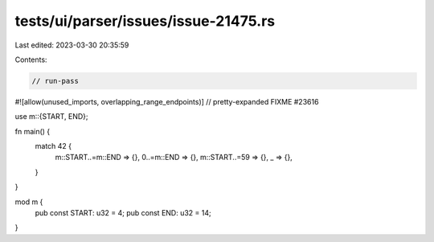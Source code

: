 tests/ui/parser/issues/issue-21475.rs
=====================================

Last edited: 2023-03-30 20:35:59

Contents:

.. code-block:: rs

    // run-pass
#![allow(unused_imports, overlapping_range_endpoints)]
// pretty-expanded FIXME #23616

use m::{START, END};

fn main() {
    match 42 {
        m::START..=m::END => {},
        0..=m::END => {},
        m::START..=59 => {},
        _  => {},
    }
}

mod m {
  pub const START: u32 = 4;
  pub const END:   u32 = 14;
}


